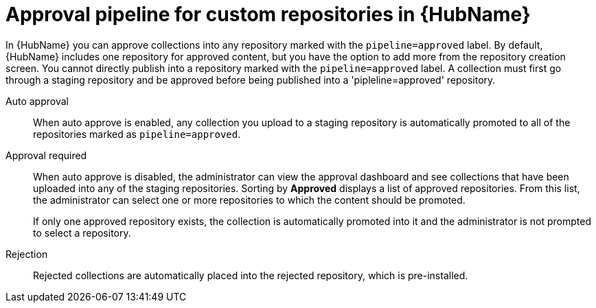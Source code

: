 :_mod-docs-content-type: CONCEPT

[id="con-approval-pipeline"]

= Approval pipeline for custom repositories in {HubName}

In {HubName} you can approve collections into any repository marked with the `pipeline=approved` label. By default, {HubName} includes one repository for approved content, but you have the option to add more from the repository creation screen. You cannot directly publish into a repository marked with the `pipeline=approved` label. A collection must first go through a staging repository and be approved before being published into a 'pipleline=approved' repository. 

Auto approval::
When auto approve is enabled, any collection you upload to a staging repository is automatically promoted to all of the repositories marked as `pipeline=approved`.

Approval required::
When auto approve is disabled, the administrator can view the approval dashboard and see collections that have been uploaded into any of the staging repositories. Sorting by *Approved* displays a list of approved repositories. From this list, the administrator can select one or more repositories to which the content should be promoted.
+
If only one approved repository exists, the collection is automatically promoted into it and the administrator is not prompted to select a repository.

Rejection::
Rejected collections are automatically placed into the rejected repository, which is pre-installed.
